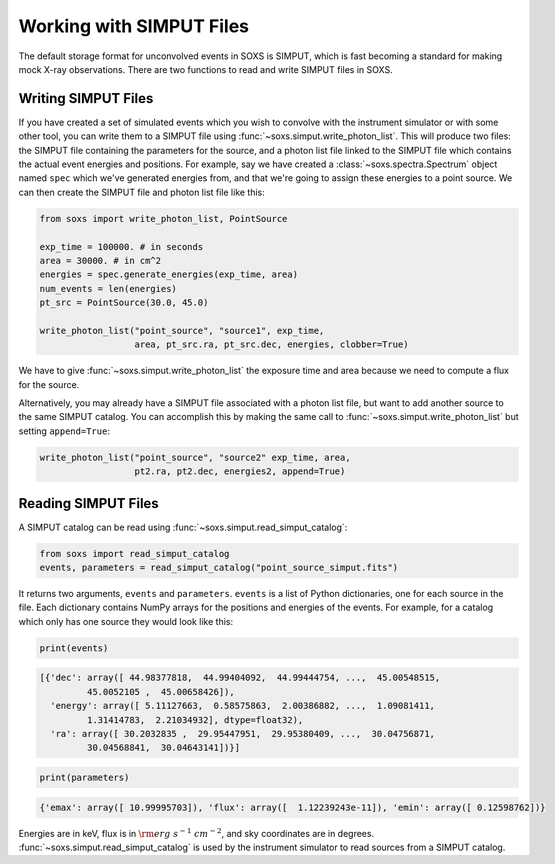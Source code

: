 .. _simput:

Working with SIMPUT Files
=========================

The default storage format for unconvolved events in SOXS is SIMPUT, which is fast becoming
a standard for making mock X-ray observations. There are two functions to read and write SIMPUT
files in SOXS.

Writing SIMPUT Files
--------------------

If you have created a set of simulated events which you wish to convolve with the instrument
simulator or with some other tool, you can write them to a SIMPUT file using
:func:`~soxs.simput.write_photon_list`. This will produce two files: the SIMPUT file
containing the parameters for the source, and a photon list file linked to the SIMPUT file which
contains the actual event energies and positions. For example, say we have created a 
:class:`~soxs.spectra.Spectrum` object named ``spec`` which we've generated energies 
from, and that we're going to assign these energies to a point source. We can then create 
the SIMPUT file and photon list file like this:

.. code-block:: python

    from soxs import write_photon_list, PointSource
    
    exp_time = 100000. # in seconds
    area = 30000. # in cm^2
    energies = spec.generate_energies(exp_time, area)
    num_events = len(energies)
    pt_src = PointSource(30.0, 45.0)
    
    write_photon_list("point_source", "source1", exp_time, 
                      area, pt_src.ra, pt_src.dec, energies, clobber=True) 
                         
We have to give :func:`~soxs.simput.write_photon_list` the exposure time and area because
we need to compute a flux for the source.

Alternatively, you may already have a SIMPUT file associated with a photon list file, but want to 
add another source to the same SIMPUT catalog. You can accomplish this by making the same call to
:func:`~soxs.simput.write_photon_list` but setting ``append=True``:

.. code-block:: python

    write_photon_list("point_source", "source2" exp_time, area, 
                      pt2.ra, pt2.dec, energies2, append=True) 

Reading SIMPUT Files
--------------------

A SIMPUT catalog can be read using :func:`~soxs.simput.read_simput_catalog`:

.. code-block:: python

    from soxs import read_simput_catalog
    events, parameters = read_simput_catalog("point_source_simput.fits")
    
It returns two arguments, ``events`` and ``parameters``. ``events`` is a list of 
Python dictionaries, one for each source in the file. Each dictionary contains NumPy
arrays for the positions and energies of the events. For example, for a catalog which 
only has one source they would look like this:

.. code-block:: python

    print(events)
    
.. code-block:: pycon

    [{'dec': array([ 44.98377818,  44.99404092,  44.99444754, ...,  45.00548515,
             45.0052105 ,  45.00658426]),
      'energy': array([ 5.11127663,  0.58575863,  2.00386882, ...,  1.09081411,
             1.31414783,  2.21034932], dtype=float32),
      'ra': array([ 30.2032835 ,  29.95447951,  29.95380409, ...,  30.04756871,
             30.04568841,  30.04643141])}]

.. code-block:: python

    print(parameters)
    
.. code-block:: pycon

    {'emax': array([ 10.99995703]), 'flux': array([  1.12239243e-11]), 'emin': array([ 0.12598762])}

Energies are in keV, flux is in :math:`{\rm erg~s^{-1}~cm^{-2}}`, and sky coordinates
are in degrees. :func:`~soxs.simput.read_simput_catalog` is used by the instrument 
simulator to read sources from a SIMPUT catalog. 